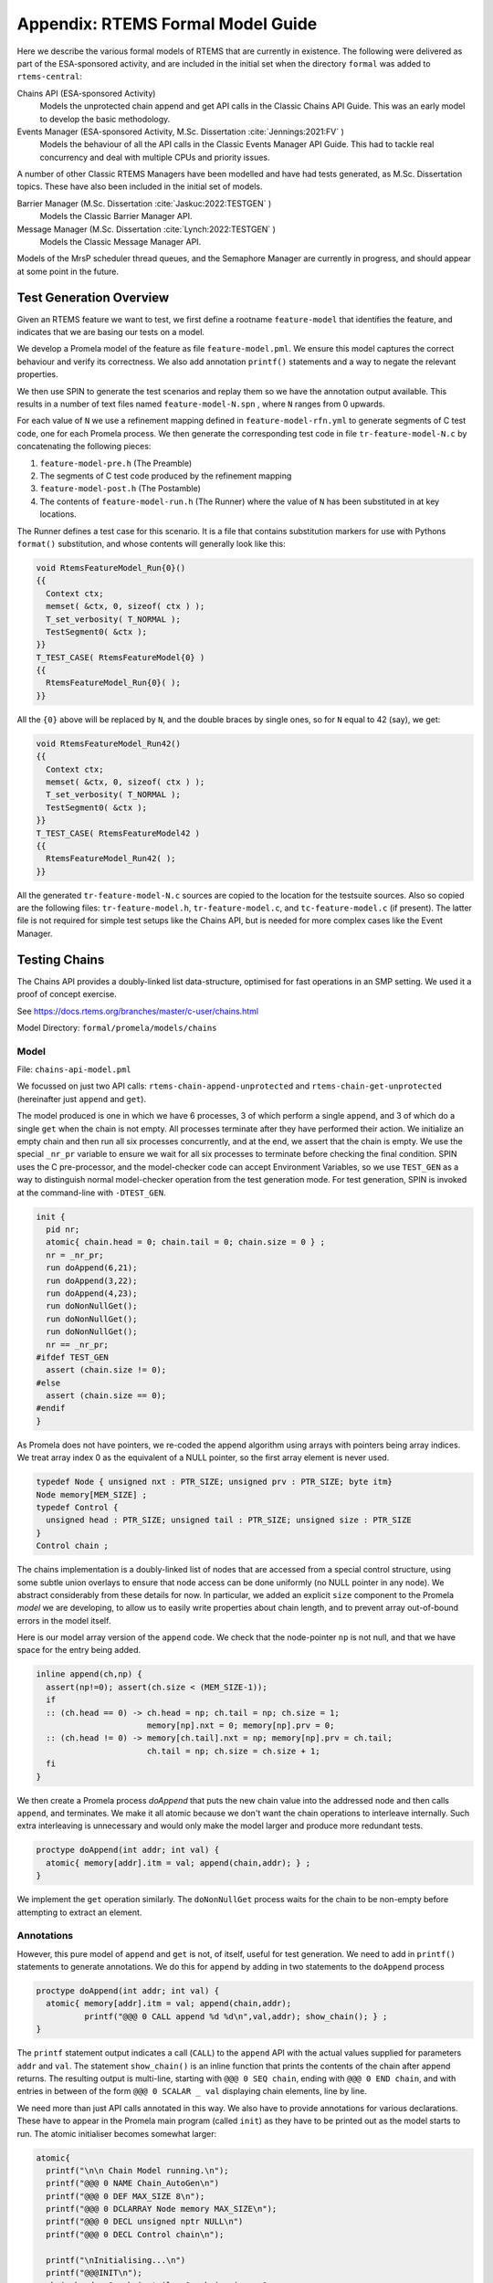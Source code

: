 .. SPDX-License-Identifier: CC-BY-SA-4.0

.. Copyright (C) 2022 Trinity College Dublin

Appendix: RTEMS Formal Model Guide
**********************************

Here we describe the various formal models of RTEMS that are currently in
existence. The following were delivered as part of the ESA-sponsored activity,
and are included in the initial set when the directory ``formal`` was added
to ``rtems-central``:

Chains API (ESA-sponsored Activity)
    Models the unprotected chain append and get API calls in the Classic
    Chains API Guide. This was an early model to develop the basic methodology.

Events Manager (ESA-sponsored Activity, M.Sc. Dissertation :cite:`Jennings:2021:FV` )
    Models the behaviour of all the API calls in the Classic Events Manager API
    Guide. This had to tackle real concurrency and deal with multiple CPUs and priority
    issues.

A number of other Classic RTEMS Managers have been modelled and have had tests
generated, as M.Sc. Dissertation topics. These have also been included in the initial set
of models.


Barrier Manager (M.Sc. Dissertation :cite:`Jaskuc:2022:TESTGEN` )
    Models the Classic Barrier Manager API.

Message Manager (M.Sc. Dissertation :cite:`Lynch:2022:TESTGEN` )
    Models the Classic Message Manager API.


Models of the MrsP scheduler thread queues, and the Semaphore Manager are currently in
progress, and should appear at some point in the future.

.. _TestGenOverview:

Test Generation Overview
------------------------

Given an RTEMS feature we want to test, we first define a rootname
``feature-model`` that identifies the feature, and indicates that we are basing
our tests on a model.

We develop a Promela model of the feature as file ``feature-model.pml``. We
ensure this model captures the correct behaviour and verify its correctness.
We also add annotation ``printf()`` statements and a way to negate the
relevant properties.

We then use SPIN to generate the test scenarios and replay them so we have the
annotation output available. This results in a number of text files named
``feature-model-N.spn`` , where ``N`` ranges from 0 upwards.

For each value of ``N`` we use a refinement mapping defined in
``feature-model-rfn.yml`` to generate segments of C test code, one for each
Promela process. We then generate the corresponding test code in file
``tr-feature-model-N.c`` by concatenating the following pieces:

1. ``feature-model-pre.h``  (The Preamble)
2. The segments of C test code produced by the refinement mapping
3. ``feature-model-post.h``  (The Postamble)
4. The contents of ``feature-model-run.h`` (The Runner) where the value of
   ``N`` has been substituted in at key locations.

The Runner defines a test case for this scenario. It is a file that contains
substitution markers for use with Pythons ``format()`` substitution,
and whose contents will generally look like this:

.. code-block:: c

   void RtemsFeatureModel_Run{0}()
   {{
     Context ctx;
     memset( &ctx, 0, sizeof( ctx ) );
     T_set_verbosity( T_NORMAL );
     TestSegment0( &ctx );
   }}
   T_TEST_CASE( RtemsFeatureModel{0} )
   {{
     RtemsFeatureModel_Run{0}( );
   }}

All the ``{0}`` above will be replaced by ``N``, and the double braces by
single ones, so for ``N`` equal to 42 (say), we get:

.. code-block:: c

   void RtemsFeatureModel_Run42()
   {{
     Context ctx;
     memset( &ctx, 0, sizeof( ctx ) );
     T_set_verbosity( T_NORMAL );
     TestSegment0( &ctx );
   }}
   T_TEST_CASE( RtemsFeatureModel42 )
   {{
     RtemsFeatureModel_Run42( );
   }}

All the generated ``tr-feature-model-N.c`` sources are copied to the location
for the testsuite sources.  Also so copied are the following files:
``tr-feature-model.h``, ``tr-feature-model.c``, and ``tc-feature-model.c``
(if present). The latter file is not required for simple test setups like the
Chains API, but is needed for more complex cases like the Event Manager.

Testing Chains
--------------

The Chains API provides a doubly-linked list data-structure, optimised for fast
operations in an SMP setting. We used it a proof of concept exercise.

See https://docs.rtems.org/branches/master/c-user/chains.html

Model Directory: ``formal/promela/models/chains``

Model
^^^^^

File: ``chains-api-model.pml``

We focussed on just two API calls: ``rtems-chain-append-unprotected``
and ``rtems-chain-get-unprotected`` (hereinafter just ``append`` and ``get``).

The model produced is one in which we have 6 processes, 3 of which perform a
single ``append``, and 3 of which do a single ``get`` when the chain is not
empty. All processes terminate after they have performed their action.
We initialize an empty chain and then run all six processes concurrently,
and at the end, we assert that the chain is empty. We use the special
``_nr_pr`` variable to ensure we wait for all six processes to terminate
before checking the final condition.
SPIN uses the C pre-processor, and the model-checker code can accept
Environment Variables, so we use ``TEST_GEN`` as a way to distinguish normal
model-checker operation from the test generation mode. For test generation,
SPIN is invoked at the command-line with ``-DTEST_GEN``.

.. code:: c

  init {
    pid nr;
    atomic{ chain.head = 0; chain.tail = 0; chain.size = 0 } ;
    nr = _nr_pr;
    run doAppend(6,21);
    run doAppend(3,22);
    run doAppend(4,23);
    run doNonNullGet();
    run doNonNullGet();
    run doNonNullGet();
    nr == _nr_pr;
  #ifdef TEST_GEN
    assert (chain.size != 0);
  #else
    assert (chain.size == 0);
  #endif
  }

As Promela does not have pointers, we re-coded the append algorithm using arrays
with pointers being array indices. We treat array index 0 as the equivalent of a
NULL pointer, so the first array element is never used.

.. code:: c

  typedef Node { unsigned nxt : PTR_SIZE; unsigned prv : PTR_SIZE; byte itm}
  Node memory[MEM_SIZE] ;
  typedef Control {
    unsigned head : PTR_SIZE; unsigned tail : PTR_SIZE; unsigned size : PTR_SIZE
  }
  Control chain ;

The chains implementation is a doubly-linked list of nodes that
are accessed from a special control structure, using some subtle union
overlays to ensure that node access can be done uniformly
(no NULL pointer in any node).
We abstract considerably from these details for now.
In particular,
we added an explicit ``size`` component
to the Promela *model* we are developing,
to allow us to easily write properties about chain length,
and to prevent array out-of-bound errors in the model itself.

Here is our model array version of the ``append`` code. We check that the
node-pointer ``np`` is not null, and that we have space for the entry being
added.

.. code:: c

  inline append(ch,np) {
    assert(np!=0); assert(ch.size < (MEM_SIZE-1));
    if
    :: (ch.head == 0) -> ch.head = np; ch.tail = np; ch.size = 1;
                         memory[np].nxt = 0; memory[np].prv = 0;
    :: (ch.head != 0) -> memory[ch.tail].nxt = np; memory[np].prv = ch.tail;
                         ch.tail = np; ch.size = ch.size + 1;
    fi
  }

We then create a Promela process `doAppend` that puts the new chain value into
the addressed node and then calls ``append``, and terminates. We make it all
atomic because we don't want the chain operations to interleave internally. Such
extra interleaving is unnecessary and would only make the model larger and
produce more redundant tests.

.. code:: c

  proctype doAppend(int addr; int val) {
    atomic{ memory[addr].itm = val; append(chain,addr); } ;
  }

We implement the ``get`` operation similarly. The ``doNonNullGet`` process
waits for the chain to be non-empty before attempting to extract an element.

Annotations
^^^^^^^^^^^

However, this pure model of ``append`` and ``get`` is not, of itself, useful
for test generation. We need to add in ``printf()`` statements to generate
annotations. We do this for ``append`` by adding in two statements to the
``doAppend`` process

.. code:: c

   proctype doAppend(int addr; int val) {
     atomic{ memory[addr].itm = val; append(chain,addr);
             printf("@@@ 0 CALL append %d %d\n",val,addr); show_chain(); } ;
   }

The ``printf`` statement output indicates a call (``CALL``) to the
``append`` API with the actual values supplied for parameters ``addr`` and
``val``. The statement ``show_chain()`` is an inline function that prints the
contents of the chain after append returns.
The resulting output is multi-line,
starting with ``@@@ 0 SEQ chain``,
ending with ``@@@ 0 END chain``,
and with entries in between of the form ``@@@ 0 SCALAR _ val``
displaying chain elements, line by line.

We need more than just API calls annotated in this way.
We also have to provide annotations for various declarations.
These have to appear in the Promela main program (called ``init``)
as they have to be printed out as the model starts to run.
The atomic initialiser becomes somewhat larger:

.. code:: c

      atomic{
        printf("\n\n Chain Model running.\n");
        printf("@@@ 0 NAME Chain_AutoGen\n")
        printf("@@@ 0 DEF MAX_SIZE 8\n");
        printf("@@@ 0 DCLARRAY Node memory MAX_SIZE\n");
        printf("@@@ 0 DECL unsigned nptr NULL\n")
        printf("@@@ 0 DECL Control chain\n");

        printf("\nInitialising...\n")
        printf("@@@INIT\n");
        chain.head = 0; chain.tail = 0; chain.size = 0;
        show_chain();
      } ;

The problem is that a ``#define``, or a type or variable declaration,
is a compile-time feature of the Promela language,
so it won't output useful information at runtime.
Here we are adding ``printf`` statements to the ``init`` block
in Promela model to output this information.

Note that we show the initialised (empty) chain at the end.

We can now run the Promela model using SPIN in verification mode,
to generate a counter-example.
This is done in two steps:
the first writes the counter-example to a trail file;
while the second replays this trail file to run the counter-example.
We can get SPIN to find all possible counterexamples at once with this model.
This generates 21 scenarios.

Part of one possible result of running SPIN to get counter-example output
is shown below, from ``chains-api-model-8.spn`` . When we filter it to keep just
the lines starting with ``@@@`` we get:

.. code:: none

    @@@ 0 NAME Chain_AutoGen
    @@@ 0 DEF MAX_SIZE 8
    @@@ 0 DCLARRAY Node memory MAX_SIZE
    @@@ 0 DECL unsigned nptr NULL
    @@@ 0 DECL Control chain
    @@@ 0 INIT
    @@@ 0 SEQ chain
    @@@ 0 END chain
    @@@ 0 PTR nptr 0
    @@@ 0 CALL append 22 3
    @@@ 0 SEQ chain
    @@@ 0 SCALAR _ 22
    @@@ 0 END chain
    ...

Refinement
^^^^^^^^^^

Files:
 | ``chains-api-model-N.spn`` where ``N`` ranges from 0 upwards.
 | ``chains-api-model-rfn.yml``

The ``spin2test`` script takes these annotations, along with the YAML
refinement file defined for the model, and proceeds to generate testcode. All
of these annotations have the same ``<pid>``, namely 0, so one test segment of
code is produced. We show some examples of how this works below.

Given ``@@@ 0 NAME Chain_AutoGen`` we lookup `NAME` in the refinement file,
and get the following (which ignores the ``<name>`` parameter in this case):

.. code-block:: c

     const char rtems_test_name[] = "Model_Chain_API";

For ``@@@ 0 DEF MAX_SIZE 8`` we directly output

.. code-block:: c

   #define MAX_SIZE 8

For ``@@@ 0 DCLARRAY Node memory MAX_SIZE`` we lookup ``memory_DCL`` and get
``item {0}[{1}];``. We substitute ``memory`` and ``MAX_SIZE`` to get

.. code-block:: c

   item memory[MAX_SIZE];

For ``INIT`` we lookup ``INIT`` to get

.. code-block:: c

   rtems_chain_initialize_empty( &chain );

The first ``SEQ`` ... ``END`` pair is intended to display the initial chain,
which should be empty. The second shows the result of an ``append`` with one
value in the chain. In both cases, the name ``chain`` is recorded, and for
each ``SCALAR _ val``, the value of ``val`` is printed to a string with a
leading space. When ``@@@ 0 END chain`` is encountered we lookup ``chain_SEQ``
to obtain:

.. code-block:: c

     show_chain( &chain, ctx->buffer );
     T_eq_str( ctx->buffer, "{0} 0" );

Function ``show_chain`` is defined in the preamble C file used in test
generation and is designed to display the chain contents in a string that
matches the one generated here by the processing of ``SEQ`` ... ``SCALAR`` ...
``END``. We substitute the accumulated string in for ``{0}``, which will be
either empty, or just " 23". In the latter case we get the following code:

.. code-block:: c

     show_chain( &chain, ctx->buffer );
     T_eq_str( ctx->buffer, "23 0" );


For ``@@@ 0 CALL append 22 3`` we lookup ``append`` to get

.. code-block:: c

     memory[{1}].val = {0};
     rtems_chain_append_unprotected( &chain, (rtems_chain_node*)&memory[{1}] );

We substitute ``22`` and ``3`` in to get

.. code-block:: c

     memory[3].val = 22;
     rtems_chain_append_unprotected( &chain, (rtems_chain_node*)&memory[3] );


The following is the corresponding excerpt from the generated test-segment:

.. code-block:: c

  // @@@ 0 NAME Chain_AutoGen
  // @@@ 0 DEF MAX_SIZE 8
  #define MAX_SIZE 8
  // @@@ 0 DCLARRAY Node memory MAX_SIZE
  static item memory[MAX_SIZE];
  // @@@ 0 DECL unsigned nptr NULL
  static item * nptr = NULL;
  // @@@ 0 DECL Control chain
  static rtems_chain_control chain;

  //  ===== TEST CODE SEGMENT 0 =====

  static void TestSegment0( Context* ctx ) {
    const char rtems_test_name[] = "Model_Chain_API";

    T_log(T_NORMAL,"@@@ 0 INIT");
    rtems_chain_initialize_empty( &chain );
    T_log(T_NORMAL,"@@@ 0 SEQ chain");
    T_log(T_NORMAL,"@@@ 0 END chain");
    show_chain( &chain, ctx->buffer );
    T_eq_str( ctx->buffer, " 0" );

    T_log(T_NORMAL,"@@@ 0 PTR nptr 0");
    T_eq_ptr( nptr, NULL );
    T_log(T_NORMAL,"@@@ 0 CALL append 22 3");
    memory[3].val = 22;
    rtems_chain_append_unprotected( &chain, (rtems_chain_node*)&memory[3] );

    T_log(T_NORMAL,"@@@ 0 SEQ chain");
    T_log(T_NORMAL,"@@@ 0 SCALAR _ 22");
    T_log(T_NORMAL,"@@@ 0 END chain");
    show_chain( &chain, ctx->buffer );
    T_eq_str( ctx->buffer, " 22 0" );
    ...
  }

Note the extensive use of ``T_log()``, and emitted comments showing the
annotations when producing declarations. These help when debugging models,
refinement files, and the resulting test code. There are plans to provide a
mechanism that can be used to control the level of verbosity involved.


Assembly
^^^^^^^^

Files:
 | ``chains-api-model-pre.h`` (Preamble)
 | ``chains-api-model-post.h`` (Postamble)
 | ``chains-api-model-run.h`` (Runner)

The ``spin2test`` script then generates the required C test code from the
test segment generated using the refinement file, and the above-mentioned files,
as described in the :ref:`TestGenOverview` sub-section. For the Chain model,
the Preamble #includes ``<rtems.h>``, ``<rtems/test.h>``, ``<rtems/chain.h>``,
and ``tr-chains-api-model.h``. The Postamble is empty.

Deployment
^^^^^^^^^^

Files:
 | ``tr-chains-api-model.h``
 | ``tr-chains-api-model.c``
 | ``tr-chains-api-model-N.c`` where ``N`` ranges from zero upwards.

All the above files are copied to ``testsuites/validation`` in the ``rtems``
repository, where they should be built and run using ``waf`` as normal.

Testing Events
--------------

The Event Manager is a central piece of code in RTEMS SMP, being at the basis
of task communication and synchronization. It is used for instance in the
implementation of semaphores or various essential high-level data-structures,
and used in the Scheduling process. At the same time, its implementation is
making use of concurrent features of C11, and contains many unprotected
interactions with the Threads API. Having a Promela model faithfully modelling
the Event Manager code of RTEMS represent thus a real challenge, especially
with respect to formal testing. This application constitutes as well a way to
measure the completeness of our manual and automatic test generation tools
previously developed.

The RTEMS Event Manager was chosen as the second case-study because
it involved concurrency and communication, had a small number of API calls
(just two),
but also had somewhat complex requirements related to task priorities.

The Event Manager allows tasks to send events to,
and receive events from, other tasks.
From the perspective of the Event Manager,
events are just uninterpreted numbers in the range 0..31,
encoded as a 32-bit bitset.

``rtems_event_send(id,event_in)``
  allows a task to send a bitset to a designated task

``rtems_event_receive(event_in,option_set,ticks,event_out)``
  allows a task to specify a desired bitset
  with options on what to do if it is not present.

Most of the requirements are pretty straightforward,
but two were a little more complex,
and drove the more complex parts of the modelling.

1. If a task was blocked waiting to receive events,
   and a lower priority task then sent the events that would wake that
   blocked task,
   then the sending task would be immediately preempted by the receiver task.

2. There was a requirement that explicitly discussed the situation
   where the two tasks involved were running on different processors.


Annotated Model
^^^^^^^^^^^^^^^

File: ``event-mgr-model.pml``

The Event Manager model consists of
five Promela processes:

``init``
    The first top-level Promela process that performs initialisation,
    starts the other processes, waits for them to terminate, and finishes.

``System``
    A Promela process that models the behaviour of the operating system,
    in particular that of the scheduler.

``Clock``
    A Promela process used to facilitate modelling timeouts.

``Sender``
    A Promela process used to model the RTEMS sender task.

``Receiver``
    A Promela process used to model the RTEMS receiver task.

Model State
~~~~~~~~~~~

The RTEMS Event set contains 32 values, but in our model we limit ourselves to
just four, which is enough for test purposes. We envisage two RTEMS tasks
involved, at most. We use two simple binary semaphores to synchronise the tasks.
We provide some inline definitions to encode (``events``), display
(``printevents``), and subtract (``setminus``) events.

Our Task model only looks at an abstracted version of RTEMS Task states:

``Zombie``
    used to model a task that has just terminated. It can only be deleted.

``Ready``
    same as the RTEMS notion of ``Ready``.

``EventWait``
    is ``Blocked`` inside a call of ``event_receive()`` with no timeout.

``TimeWait``
    is ``Blocked`` inside a call of ``event_receive()`` with a timeout.

``OtherWait``
    is ``Blocked`` for some other reason, which arises in this model when a
    sender gets pre-empted by a higher priority receiver it has just satisfied.

We simplify the ``rtems_option_set`` to just two relevant bits: the timeout
setting (``Wait``, ``NoWait``), and how much of the desired event set will
satisfy the receiver (``All``, ``Any``).

We represent tasks using a datastructure array. As array indices are proxies
here for C pointers, the zeroth array entry is always unused, as we use index
value 0 to model a NULL C pointer.

.. code-block:: c

   typedef Task {
     byte nodeid; // So we can spot remote calls
     byte pmlid; // Promela process id
     mtype state ; // {Ready,EventWait,TickWait,OtherWait}
     bool preemptable ;
     byte prio ; // lower number is higher priority
     int ticks; //
     bool tout; // true if woken by a timeout
     unsigned wanted  : NO_OF_EVENTS ; // EvtSet, those expected by receiver
     unsigned pending : NO_OF_EVENTS ; // EvtSet, those already received
     bool all; // Do we want All?
   };
   Task tasks[TASK_MAX]; // tasks[0] models a NULL dereference

There is no notion of returning values from Promela ``proctype`` or ``inline``
constructs, so we need to have global variables to model return values. Also,
C pointers used to designate where to return a result need to be modelled
by indices into global array variables.

.. code-block:: c

   byte sendrc;            // Sender global variable
   byte recrc;             // Receiver global variable
   byte recout[TASK_MAX] ; // models receive 'out' location.

Task Scheduling
~~~~~~~~~~~~~~~

In order to produce a model that captures real RTEMS Task behaviour, we need
to have mechanisms that mimic the behaviour of the scheduler and other
activities that can modify the execution state of these Tasks. Given a scenario
generated by such a model, we need to add synchronisation to the generated C
code to ensure test has the same execution patterns.

For scheduling we use:

``waitUntilReady``
    ``waitUntilReady(id)`` logs that ``task[id]`` is waiting, and then attempts
    to execute a statement that blocks, until some other process changes
    ``task[id]``\ 's state to ``Ready``. It relies on the fact that if a
    statement blocks inside an atomic block, the block loses its atomic
    behaviour and yields to other Promela processes It is used to model a task
    that has been suspended for any reason.

``preemptIfRequired``
    ``preemptIfRequired(sendid,rcvid)`` is executed, when ``task[rcvid]`` has had its receive request satisfied
    by a send from ``task[sendid]``. It is invoked by the send operation in this
    model. It checks if ``task[sendid]`` should be preempted, and makes it so.
    This is achieved here by setting the task state to ``OtherWait``.

For synchronisation we use simple boolean semaphores, where True means
available, and False means the semaphore has been acquired.

.. code-block:: c

   bool semaphore[SEMA_MAX]; // Semaphore

The synchronisation mechanisms are:


``Obtain(sem_id)``
   call that waits to obtain semaphore ``sem_id``.

``Release(sem_id)``
    call that releases semaphore ``sem_id``

``Released(sem_id)``
    simulates ecosystem behaviour that releases ``sem_id``.

The difference between ``Release`` and ``Released`` is that the first issues
a ``SIGNAL`` annotation, while the second does not.


Event Send
~~~~~~~~~~

We start with the notion of when a event receive call is statisfied. The
requirements for both send and receive depend on such satisfaction.

``satisfied(task,out,sat)``
    ``satisfied(task,out,sat)`` checks if a receive has been satisfied. It
    updates its ``sat`` argument to reflect the check outcome.

An RTEMS call ``rc = rtems_event_send(tid,evts)`` is modelled by an inline of
the form:

.. code-block:: c

   event_send(self,tid,evts,rc)

The four arguments are:
 | ``self`` : id of process modelling the task/IDR making call.
 | ``tid``  : id of process modelling the target task of the call.
 | ``evts`` : event set being sent.
 | ``rc``   : updated with the return code when the send completes.

The main complication in the otherwise straightforward model is the requirement
to preempt under certain circumstances.

.. code-block:: c

   inline event_send(self,tid,evts,rc) {
     atomic{
       if
       ::  tid >= BAD_ID -> rc = RC_InvId
       ::  tid < BAD_ID ->
           tasks[tid].pending = tasks[tid].pending | evts
           // at this point, have we woken the target task?
           unsigned got : NO_OF_EVENTS;
           bool sat;
           satisfied(tasks[tid],got,sat);
           if
           ::  sat ->
               tasks[tid].state = Ready;
               printf("@@@ %d STATE %d Ready\n",_pid,tid)
               preemptIfRequired(self,tid) ;
               // tasks[self].state may now be OtherWait !
               waitUntilReady(self);
           ::  else -> skip
           fi
           rc = RC_OK;
       fi
     }
   }


Event Receive
~~~~~~~~~~~~~

An RTEMS call ``rc = rtems_event_receive(evts,opts,interval,out)`` is modelled
by an inline of
the form:

.. code-block:: c

   event_receive(self,evts,wait,wantall,interval,out,rc)

The seven arguments are:
 | ``self`` : id of process modelling the task making call
 | ``evts`` : input event set
 | ``wait`` : true if receive should wait
 | ``what`` : all, or some?
 | ``interval`` : wait interval (0 waits forever)
 | ``out`` : pointer to location for satisfying events when the receive
     completes.
 | ``rc`` : updated with the return code when the receive completes.


There is a small complication, in that we have distinct variables in our model
for receiver options that are combined into a single RTEMS option set. The
actual calling sequence in C test code will be:

.. code-block:: c

   opts = mergeopts(wait,wantall);
   rc = rtems_event_receive(evts,opts,interval,out);

Here ``mergeopts`` is a C function defined in the C Preamble.

.. code-block:: c

   inline event_receive(self,evts,wait,wantall,interval,out,rc){
     atomic{
       printf("@@@ %d LOG pending[%d] = ",_pid,self);
       printevents(tasks[self].pending); nl();
       tasks[self].wanted = evts;
       tasks[self].all = wantall
       if
       ::  out == 0 ->
           printf("@@@ %d LOG Receive NULL out.\n",_pid);
           rc = RC_InvAddr ;
       ::  evts == EVTS_PENDING ->
           printf("@@@ %d LOG Receive Pending.\n",_pid);
           recout[out] = tasks[self].pending;
           rc = RC_OK
       ::  else ->
           bool sat;
           retry:  satisfied(tasks[self],recout[out],sat);
           if
           ::  sat ->
               printf("@@@ %d LOG Receive Satisfied!\n",_pid);
               setminus(tasks[self].pending,tasks[self].pending,recout[out]);
               printf("@@@ %d LOG pending'[%d] = ",_pid,self);
               printevents(tasks[self].pending); nl();
               rc = RC_OK;
           ::  !sat && !wait ->
               printf("@@@ %d LOG Receive Not Satisfied (no wait)\n",_pid);
               rc = RC_Unsat;
           ::  !sat && wait && interval > 0 ->
               printf("@@@ %d LOG Receive Not Satisfied (timeout %d)\n",_pid,interval);
               tasks[self].ticks = interval;
               tasks[self].tout = false;
               tasks[self].state = TimeWait;
               printf("@@@ %d STATE %d TimeWait %d\n",_pid,self,interval)
               waitUntilReady(self);
               if
               ::  tasks[self].tout  ->  rc = RC_Timeout
               ::  else              ->  goto retry
               fi
           ::  else -> // !sat && wait && interval <= 0
               printf("@@@ %d LOG Receive Not Satisfied (wait).\n",_pid);
               tasks[self].state = EventWait;
               printf("@@@ %d STATE %d EventWait\n",_pid,self)
               if
               :: sendTwice && !sentFirst -> Released(sendSema);
               :: else
               fi
               waitUntilReady(self);
               goto retry
           fi
       fi
       printf("@@@ %d LOG pending'[%d] = ",_pid,self);
       printevents(tasks[self].pending); nl();
     }
   }

Scenarios
~~~~~~~~~

We define a number of different scenario schemes that cover various aspects of
Event Manager behaviour. Some schemes involve only one task, and are usually
used to test error-handling or abnormal situations. Other schemes involve two
tasks, with some mixture of event sending and receiving, with varying task
priorities.

For example, an event send operation can involve a target identifier that
is invalid (``BAD_ID``), correctly identifies a receiver task (``RCV_ID``), or
is sending events to itself (``SEND_ID``).

.. code-block:: c

   typedef SendInputs {
     byte target_id ;
     unsigned send_evts : NO_OF_EVENTS ;
   } ;
   SendInputs  send_in[MAX_STEPS];

An event receive operation will be determined by values for desired events,
and the relevant to bits of the option-set parameter.

.. code-block:: c

   typedef ReceiveInputs {
     unsigned receive_evts : NO_OF_EVENTS ;
     bool will_wait;
     bool everything;
     byte wait_length;
   };
   ReceiveInputs receive_in[MAX_STEPS];

We have a range of global variables that define scenarios for both send and
receive. We then have a two-step process for choosing a scenario.
The first step is to select a scenario scheme. The poissible schemes are
defined by the following ``mtype``:

.. code-block:: c

   mtype = {Send,Receive,SndRcv,RcvSnd,SndRcvSnd,SndPre,MultiCore};
   mtype scenario;

One of these is chosen by using a conditional where all alternatives are
executable, so behaving as a non-deterministic choice of one of them.

.. code-block:: c

   if
   ::  scenario = Send;
   ::  scenario = Receive;
   ::  scenario = SndRcv;
   ::  scenario = SndPre;
   ::  scenario = SndRcvSnd;
   ::  scenario = MultiCore;
   fi


Once the value of ``scenario`` is chosen, it is used in another conditional
to select a non-deterministic choice of the finer details of that scenario.

.. code-block:: c

    if
    ::  scenario == Send ->
          doReceive = false;
          sendTarget = BAD_ID;
    ::  scenario == Receive ->
          doSend = false
          if
          :: rcvWait = false
          :: rcvWait = true; rcvInterval = 4
          :: rcvOut = 0;
          fi
          printf( "@@@ %d LOG sub-senario wait:%d interval:%d, out:%d\n",
                  _pid, rcvWait, rcvInterval, rcvOut )
    ::  scenario == SndRcv ->
          if
          ::  sendEvents = 14; // {1,1,1,0}
          ::  sendEvents = 11; // {1,0,1,1}
          fi
          printf( "@@@ %d LOG sub-senario send-receive events:%d\n",
                  _pid, sendEvents )
    ::  scenario == SndPre ->
          sendPrio = 3;
          sendPreempt = true;
          startSema = rcvSema;
          printf( "@@@ %d LOG sub-senario send-preemptable events:%d\n",
                  _pid, sendEvents )
    ::  scenario == SndRcvSnd ->
          sendEvents1 = 2; // {0,0,1,0}
          sendEvents2 = 8; // {1,0,0,0}
          sendEvents = sendEvents1;
          sendTwice = true;
          printf( "@@@ %d LOG sub-senario send-receive-send events:%d\n",
                  _pid, sendEvents )
    ::  scenario == MultiCore ->
          multicore = true;
          sendCore = 1;
          printf( "@@@ %d LOG sub-senario multicore send-receive events:%d\n",
                  _pid, sendEvents )
    ::  else // go with defaults
    fi

We define default values for all the global scenario variables so that the
above code focusses on what differs. The default scenario is a receiver waiting
for a sender of the same priority which sends exactly what was requested.

Sender Process
~~~~~~~~~~~~~~


The sender process then uses the scenario configuration to determine its
behaviour. A key feature is the way it acquires its semaphore before doing a
send, and releases the receiver semaphore when it has just finished sending.
Both these semaphores are initialised in the unavailable state.

.. code-block:: c

   proctype Sender (byte nid, taskid) {

     tasks[taskid].nodeid = nid;
     tasks[taskid].pmlid = _pid;
     tasks[taskid].prio = sendPrio;
     tasks[taskid].preemptable = sendPreempt;
     tasks[taskid].state = Ready;
     printf("@@@ %d TASK Worker\n",_pid);
     if
     :: multicore ->
          // printf("@@@ %d CALL OtherScheduler %d\n", _pid, sendCore);
          printf("@@@ %d CALL SetProcessor %d\n", _pid, sendCore);
     :: else
     fi
     if
     :: sendPrio > rcvPrio -> printf("@@@ %d CALL LowerPriority\n", _pid);
     :: sendPrio == rcvPrio -> printf("@@@ %d CALL EqualPriority\n", _pid);
     :: sendPrio < rcvPrio -> printf("@@@ %d CALL HigherPriority\n", _pid);
     :: else
     fi
   repeat:
     Obtain(sendSema);
     if
     :: doSend ->
       if
       :: !sentFirst -> printf("@@@ %d CALL StartLog\n",_pid);
       :: else
       fi
       printf("@@@ %d CALL event_send %d %d %d sendrc\n",_pid,taskid,sendTarget,sendEvents);
       if
       :: sendPreempt && !sentFirst -> printf("@@@ %d CALL CheckPreemption\n",_pid);
       :: !sendPreempt && !sentFirst -> printf("@@@ %d CALL CheckNoPreemption\n",_pid);
       :: else
       fi
       event_send(taskid,sendTarget,sendEvents,sendrc);
       printf("@@@ %d SCALAR sendrc %d\n",_pid,sendrc);
     :: else
     fi
     Release(rcvSema);
     if
     :: sendTwice && !sentFirst ->
        sentFirst = true;
        sendEvents = sendEvents2;
        goto repeat;
     :: else
     fi
     printf("@@@ %d LOG Sender %d finished\n",_pid,taskid);
     tasks[taskid].state = Zombie;
     printf("@@@ %d STATE %d Zombie\n",_pid,taskid)
   }

Receiver Process
~~~~~~~~~~~~~~~~

The receiver process  uses the scenario configuration to determine its
behaviour. It has the responsibility to trigger the start semaphore to allow
either itself or the sender to start. The start semaphore corresponds to either
the send or receive semaphore, depending on the scenario. The receiver acquires
the receive semaphore before proceeding, and releases the send sempahore when
done.

.. code-block:: c

   proctype Receiver (byte nid, taskid) {

     tasks[taskid].nodeid = nid;
     tasks[taskid].pmlid = _pid;
     tasks[taskid].prio = rcvPrio;
     tasks[taskid].preemptable = false;
     tasks[taskid].state = Ready;
     printf("@@@ %d TASK Runner\n",_pid,taskid);
     if
     :: multicore ->
          printf("@@@ %d CALL SetProcessor %d\n", _pid, rcvCore);
     :: else
     fi
     Release(startSema); // make sure stuff starts */
     /* printf("@@@ %d LOG Receiver Task %d running on Node %d\n",_pid,taskid,nid); */
     Obtain(rcvSema);

     // If the receiver is higher priority then it will be running
     // The sender is either blocked waiting for its semaphore
     // or because it is lower priority.
     // A high priority receiver needs to release the sender now, before it
     // gets blocked on its own event receive.
     if
     :: rcvPrio < sendPrio -> Release(sendSema);  // Release send semaphore for preemption
     :: else
     fi
     if
     :: doReceive ->
       printf("@@@ %d SCALAR pending %d %d\n",_pid,taskid,tasks[taskid].pending);
       if
       :: sendTwice && !sentFirst -> Release(sendSema)
       :: else
       fi
       printf("@@@ %d CALL event_receive %d %d %d %d %d recrc\n",
              _pid,rcvEvents,rcvWait,rcvAll,rcvInterval,rcvOut);
                 /* (self,  evts,     when,   what,  ticks,      out,   rc) */
       event_receive(taskid,rcvEvents,rcvWait,rcvAll,rcvInterval,rcvOut,recrc);
       printf("@@@ %d SCALAR recrc %d\n",_pid,recrc);
       if
       :: rcvOut > 0 ->
         printf("@@@ %d SCALAR recout %d %d\n",_pid,rcvOut,recout[rcvOut]);
       :: else
       fi
       printf("@@@ %d SCALAR pending %d %d\n",_pid,taskid,tasks[taskid].pending);
     :: else
     fi
     Release(sendSema);
     printf("@@@ %d LOG Receiver %d finished\n",_pid,taskid);
     tasks[taskid].state = Zombie;
     printf("@@@ %d STATE %d Zombie\n",_pid,taskid)
   }

System Process
~~~~~~~~~~~~~~

 We need a process that periodically wakes up blocked processes. This is
 modelling background behaviour of the system, such as ISRs and scheduling. We
 visit all tasks in round-robin order (to prevent starvation) and make them
 ready if waiting on other things. Tasks waiting for events or timeouts are
 not touched. This terminates when all tasks are zombies.

.. code-block:: c

   proctype System () {
     byte taskid ;
     bool liveSeen;
     printf("@@@ %d LOG System running...\n",_pid);
     loop:
     taskid = 1;
     liveSeen = false;
     printf("@@@ %d LOG Loop through tasks...\n",_pid);
     atomic {
       printf("@@@ %d LOG Scenario is ",_pid);
       printm(scenario); nl();
     }
     do   // while taskid < TASK_MAX ....
     ::  taskid == TASK_MAX -> break;
     ::  else ->
         atomic {
           printf("@@@ %d LOG Task %d state is ",_pid,taskid);
           printm(tasks[taskid].state); nl()
         }
         if
         :: tasks[taskid].state == Zombie -> taskid++
         :: else ->
            if
            ::  tasks[taskid].state == OtherWait
                -> tasks[taskid].state = Ready
                   printf("@@@ %d STATE %d Ready\n",_pid,taskid)
            ::  else -> skip
            fi
            liveSeen = true;
            taskid++
         fi
     od
     printf("@@@ %d LOG ...all visited, live:%d\n",_pid,liveSeen);
     if
     ::  liveSeen -> goto loop
     ::  else
     fi
     printf("@@@ %d LOG All are Zombies, game over.\n",_pid);
     stopclock = true;
   }

Clock Process
~~~~~~~~~~~~~

We need a process that handles a clock tick, by decrementing the tick count for
tasks waiting on a timeout. Such a task whose ticks become zero is then made
Ready, and its timer status is flagged as a timeout. This terminates when all
tasks are zombies (as signalled by ``System()`` via ``stopclock``).

.. code-block:: c

   proctype Clock () {
     int tid, tix;
     printf("@@@ %d LOG Clock Started\n",_pid)
     do
     ::  stopclock  -> goto stopped
     ::  !stopclock ->
         printf(" (tick) \n");
         tid = 1;
         do
         ::  tid == TASK_MAX -> break
         ::  else ->
             atomic{
               printf("Clock: tid=%d, state=",tid);
               printm(tasks[tid].state); nl()
             };
             if
             ::  tasks[tid].state == TimeWait ->
                 tix = tasks[tid].ticks - 1;
                 if
                 ::  tix == 0
                     tasks[tid].tout = true
                     tasks[tid].state = Ready
                     printf("@@@ %d STATE %d Ready\n",_pid,tid)
                 ::  else
                     tasks[tid].ticks = tix
                 fi
             ::  else // state != TimeWait
             fi
             tid = tid + 1
         od
     od
   stopped:
     printf("@@@ %d LOG Clock Stopped\n",_pid);
   }


init Process
~~~~~~~~~~~~

The initial process outputs annotations for defines and declarations,
generates a scenario non-deterministically and then starts the system, clock
and send and receive processes running. It then waits for those to complete,
and them, if test generation is underway, asserts ``false`` to trigger a
seach for counterexamples:

.. code-block:: c

   init {
     pid nr;
     printf("@@@ %d NAME Event_Manager_TestGen\n",_pid)
     outputDefines();
     outputDeclarations();
     printf("@@@ %d INIT\n",_pid);
     chooseScenario();
     run System();
     run Clock();
     run Sender(THIS_NODE,SEND_ID);
     run Receiver(THIS_NODE,RCV_ID);
     _nr_pr == 1;
   #ifdef TEST_GEN
     assert(false);
   #endif
   }

The information regarding when tasks should wait and/or restart
can be obtained by tracking the process identifiers,
and noting when they change.
The ``spin2test`` program does this,
and also produces separate test code segments for each Promela process.


Refinement
^^^^^^^^^^

Files:
 | ``event-mgr-model-N.spn`` where ``N`` ranges from 0 upwards.
 | ``event-mgr-model-rfn.yml``

The test-code we generate here is based on the test-code generated from the
specification items used to describe the Event Manager in the main (non-formal)
part of the new qualification material.

The relevant specification item is ``spec/rtems/event/req/send-receive.yml``
found in ``rtems-central``. The corresponding C test code is
``tr-event-send-receive.c`` found in ``rtems`` at ``testsuites/validation``.
That automatically generated C code is a single file that uses a set of deeply
nested loops to iterate through the scenarios it generates.

Our approach is to generate a stand-alone C code file for each scenario
(``tr-event-mgr-model-N.c`` for ``N`` in range 0..8.)


The ``TASK`` annotations issued by the ``Sender`` and ``Receiver`` processes
lookup the following refinement entries, to get code that tests that the C
code Task does correspond to what is being defined in the model.

.. code-block:: yaml

   Runner: |
     checkTaskIs( ctx->runner_id );

   Worker: |
     checkTaskIs( ctx->worker_id );

The ``WAIT`` and ``SIGNAL`` annotations produced by ``Obtain()`` and
``Release()`` respectively, are mapped to the corresponding operations on
RTEMS semaphores in the test code.

.. code-block:: yaml

   code content
   SIGNAL: |
     Wakeup( semaphore[{}] );

   WAIT: |
     Wait( semaphore[{}] );

Some of the ``CALL`` annotations are used to do more complex test setup
involving priorities, or other processors and schedulers. For example:

.. code-block:: yaml

   HigherPriority: |
     SetSelfPriority( PRIO_HIGH );
     rtems_task_priority prio;
     rtems_status_code sc;
     sc = rtems_task_set_priority( RTEMS_SELF, RTEMS_CURRENT_PRIORITY, &prio );
     T_rsc_success( sc );
     T_eq_u32( prio, PRIO_HIGH );

   SetProcessor: |
     T_ge_u32( rtems_scheduler_get_processor_maximum(), 2 );
     uint32_t processor = {};
     cpu_set_t cpuset;
     CPU_ZERO(&cpuset);
     CPU_SET(processor, &cpuset);

Some handle more complicated test outcomes, such as observing context-switches:

.. code-block:: yaml

   CheckPreemption: |
     log = &ctx->thread_switch_log;
     T_eq_sz( log->header.recorded, 2 );
     T_eq_u32( log->events[ 0 ].heir, ctx->runner_id );
     T_eq_u32( log->events[ 1 ].heir, ctx->worker_id );


Most of the other refinement  entries are similar to those described above for
the Chains API.

Assembly
^^^^^^^^

Files:
 | ``tr-event-mgr-model.h``
 | ``tr-event-mgr-model.c``
 | ``event-mgr-model-pre.h`` (Preamble)
 | ``event-mgr-model-post.h`` (Postamble)
 | ``event-mgr-model-run.h`` (Runner)


The assembly process is the same as described for Chains.

Deployment
^^^^^^^^^^

Files:
 | ``tc-event-mgr-model.c``
 | ``tr-event-mgr-model.h``
 | ``tr-event-mgr-model.c``
 | ``tr-event-mgr-model-N.c`` where ``N`` ranges from 0 upwards.

All the above files are copied to ``testsuites/validation`` in the ``rtems``
repository, where they should be built and run using ``waf`` as normal.

Testing Barriers
----------------

The Barrier Manager is used to arrange for a number of tasks to wait on a 
designated barrier object, until either another tasks releases them, or a 
given number of tasks are waiting, at which point they are all released.

While the fine details of the Promela model here, in
``barrier-mgr-model.pml``, differs from those used for the Event Manager,
the overall architecture in terms of Promela  processes is very similar,
with processes ``init``, ``System``, ``Clock``, ``Sender``, and
``Receiver``.


Assembly
^^^^^^^^

Files:
 | ``tr-barrier-mgr-model.h``
 | ``tr-barrier-mgr-model.c``
 | ``barrier-mgr-model-pre.h`` (Preamble)
 | ``barrier-mgr-model-post.h`` (Postamble)
 | ``barrier-mgr-model-run.h`` (Runner)


The assembly process is the same as described for Chains.

Deployment
^^^^^^^^^^

Files:
 | ``tc-barrier-mgr-model.c``
 | ``tr-barrier-mgr-model.h``
 | ``tr-barrier-mgr-model.c``
 | ``tr-barrier-mgr-model-N.c`` where ``N`` ranges from 0 upwards.

All the above files are copied to ``testsuites/validation`` in the ``rtems``
repository, where they should be built and run using ``waf`` as normal.



Testing Messages
----------------

The Message Manager provides objects that act as message queues. Tasks can 
interact with these by enqueuing and/or dequeuing message objects.

While the fine details of the Promela model here, in
``msg-mgr-model.pml``, differs from those used for the Event Manager,
the overall architecture in terms of Promela processes is very similar,
with processes ``init``, ``System``, ``Clock``, ``Sender``, and
``Receiver``.


Assembly
^^^^^^^^

Files:
 | ``tr-msg-mgr-model.h``
 | ``tr-msg-mgr-model.c``
 | ``msg-mgr-model-pre.h`` (Preamble)
 | ``msg-mgr-model-post.h`` (Postamble)
 | ``msg-mgr-model-run.h`` (Runner)


The assembly process is the same as described for Chains.

Deployment
^^^^^^^^^^

Files:
 | ``tc-msg-mgr-model.c``
 | ``tr-msg-mgr-model.h``
 | ``tr-msg-mgr-model.c``
 | ``tr-msg-mgr-model-N.c`` where ``N`` ranges from 0 upwards.

All the above files are copied to ``testsuites/validation`` in the ``rtems``
repository, where they should be built and run using ``waf`` as normal.

